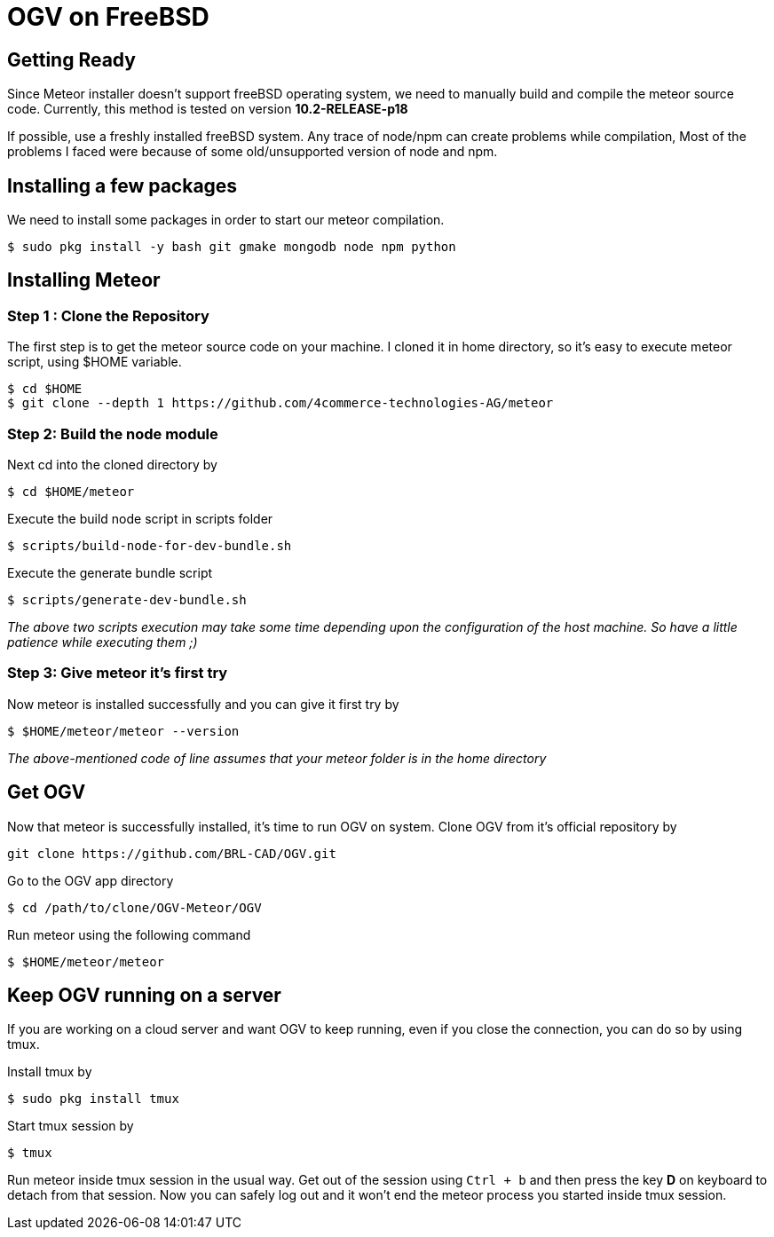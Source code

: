 = OGV on FreeBSD

== Getting Ready

Since Meteor installer doesn't support freeBSD operating system, we need
to manually build and compile the meteor source code. Currently, this
method is tested on version *10.2-RELEASE-p18*

If possible, use a freshly installed freeBSD system. Any trace of
node/npm can create problems while compilation, Most of the problems I
faced were because of some old/unsupported version of node and npm.

== Installing a few packages

We need to install some packages in order to start our meteor
compilation.

....
$ sudo pkg install -y bash git gmake mongodb node npm python
....

== Installing Meteor

=== Step 1 : Clone the Repository

The first step is to get the meteor source code on your machine. I
cloned it in home directory, so it's easy to execute meteor script,
using $HOME variable.

....
$ cd $HOME
$ git clone --depth 1 https://github.com/4commerce-technologies-AG/meteor
....

=== Step 2: Build the node module

Next cd into the cloned directory by

....
$ cd $HOME/meteor
....

Execute the build node script in scripts folder

....
$ scripts/build-node-for-dev-bundle.sh
....

Execute the generate bundle script

....
$ scripts/generate-dev-bundle.sh
....

_The above two scripts execution may take some time depending upon the
configuration of the host machine. So have a little patience while
executing them ;)_

=== Step 3: Give meteor it's first try

Now meteor is installed successfully and you can give it first try by

....
$ $HOME/meteor/meteor --version
....

_The above-mentioned code of line assumes that your meteor folder is in
the home directory_

== Get OGV

Now that meteor is successfully installed, it's time to run OGV on
system. Clone OGV from it's official repository by

....
git clone https://github.com/BRL-CAD/OGV.git
....

Go to the OGV app directory

....
$ cd /path/to/clone/OGV-Meteor/OGV
....

Run meteor using the following command

....
$ $HOME/meteor/meteor
....

== Keep OGV running on a server

If you are working on a cloud server and want OGV to keep running, even
if you close the connection, you can do so by using tmux.

Install tmux by

....
$ sudo pkg install tmux
....

Start tmux session by

....
$ tmux
....

Run meteor inside tmux session in the usual way. Get out of the session
using `Ctrl + b` and then press the key *D* on keyboard to detach from
that session. Now you can safely log out and it won't end the meteor
process you started inside tmux session.
